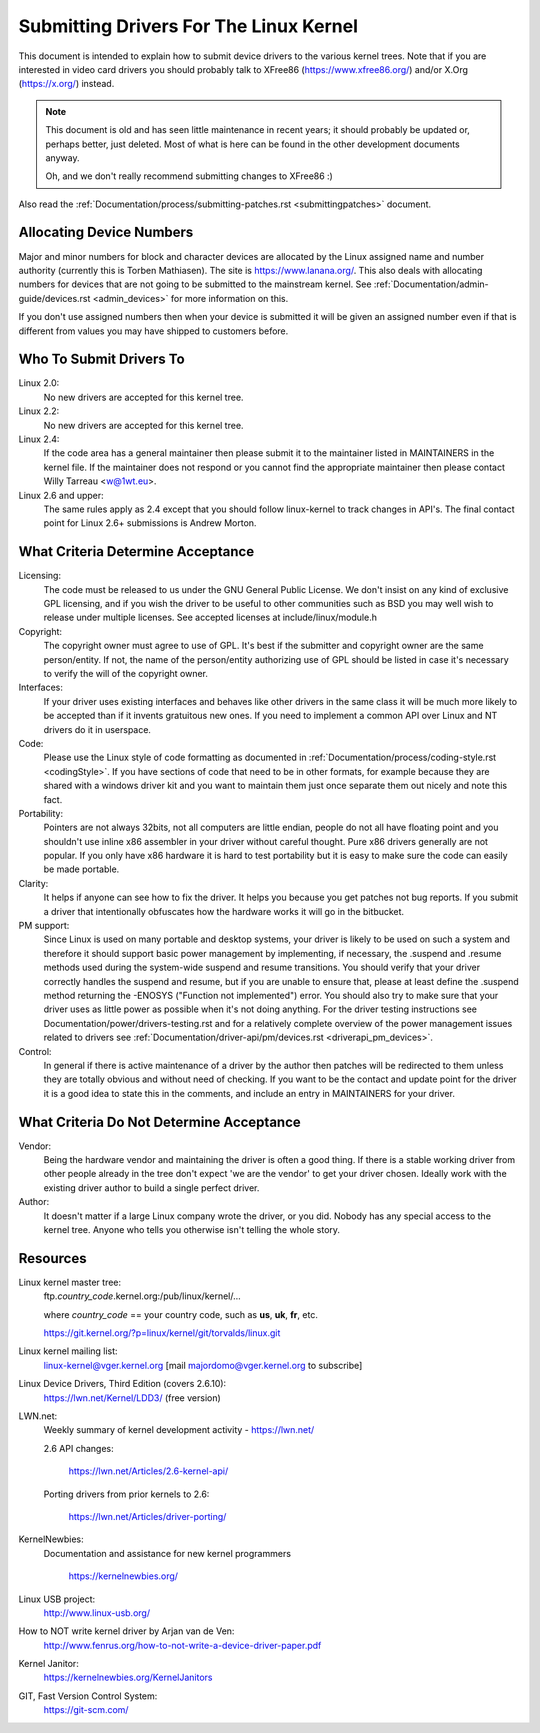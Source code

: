 .. _submittingdrivers:

Submitting Drivers For The Linux Kernel
=======================================

This document is intended to explain how to submit device drivers to the
various kernel trees. Note that if you are interested in video card drivers
you should probably talk to XFree86 (https://www.xfree86.org/) and/or X.Org
(https://x.org/) instead.

.. note::

   This document is old and has seen little maintenance in recent years; it
   should probably be updated or, perhaps better, just deleted.  Most of
   what is here can be found in the other development documents anyway.

   Oh, and we don't really recommend submitting changes to XFree86 :)

Also read the :ref:`Documentation/process/submitting-patches.rst <submittingpatches>`
document.


Allocating Device Numbers
-------------------------

Major and minor numbers for block and character devices are allocated
by the Linux assigned name and number authority (currently this is
Torben Mathiasen). The site is https://www.lanana.org/. This
also deals with allocating numbers for devices that are not going to
be submitted to the mainstream kernel.
See :ref:`Documentation/admin-guide/devices.rst <admin_devices>`
for more information on this.

If you don't use assigned numbers then when your device is submitted it will
be given an assigned number even if that is different from values you may
have shipped to customers before.

Who To Submit Drivers To
------------------------

Linux 2.0:
	No new drivers are accepted for this kernel tree.

Linux 2.2:
	No new drivers are accepted for this kernel tree.

Linux 2.4:
	If the code area has a general maintainer then please submit it to
	the maintainer listed in MAINTAINERS in the kernel file. If the
	maintainer does not respond or you cannot find the appropriate
	maintainer then please contact Willy Tarreau <w@1wt.eu>.

Linux 2.6 and upper:
	The same rules apply as 2.4 except that you should follow linux-kernel
	to track changes in API's. The final contact point for Linux 2.6+
	submissions is Andrew Morton.

What Criteria Determine Acceptance
----------------------------------

Licensing:
		The code must be released to us under the
		GNU General Public License. We don't insist on any kind
		of exclusive GPL licensing, and if you wish the driver
		to be useful to other communities such as BSD you may well
		wish to release under multiple licenses.
		See accepted licenses at include/linux/module.h

Copyright:
		The copyright owner must agree to use of GPL.
		It's best if the submitter and copyright owner
		are the same person/entity. If not, the name of
		the person/entity authorizing use of GPL should be
		listed in case it's necessary to verify the will of
		the copyright owner.

Interfaces:
		If your driver uses existing interfaces and behaves like
		other drivers in the same class it will be much more likely
		to be accepted than if it invents gratuitous new ones.
		If you need to implement a common API over Linux and NT
		drivers do it in userspace.

Code:
		Please use the Linux style of code formatting as documented
		in :ref:`Documentation/process/coding-style.rst <codingStyle>`.
		If you have sections of code
		that need to be in other formats, for example because they
		are shared with a windows driver kit and you want to
		maintain them just once separate them out nicely and note
		this fact.

Portability:
		Pointers are not always 32bits, not all computers are little
		endian, people do not all have floating point and you
		shouldn't use inline x86 assembler in your driver without
		careful thought. Pure x86 drivers generally are not popular.
		If you only have x86 hardware it is hard to test portability
		but it is easy to make sure the code can easily be made
		portable.

Clarity:
		It helps if anyone can see how to fix the driver. It helps
		you because you get patches not bug reports. If you submit a
		driver that intentionally obfuscates how the hardware works
		it will go in the bitbucket.

PM support:
		Since Linux is used on many portable and desktop systems, your
		driver is likely to be used on such a system and therefore it
		should support basic power management by implementing, if
		necessary, the .suspend and .resume methods used during the
		system-wide suspend and resume transitions.  You should verify
		that your driver correctly handles the suspend and resume, but
		if you are unable to ensure that, please at least define the
		.suspend method returning the -ENOSYS ("Function not
		implemented") error.  You should also try to make sure that your
		driver uses as little power as possible when it's not doing
		anything.  For the driver testing instructions see
		Documentation/power/drivers-testing.rst and for a relatively
		complete overview of the power management issues related to
		drivers see :ref:`Documentation/driver-api/pm/devices.rst <driverapi_pm_devices>`.

Control:
		In general if there is active maintenance of a driver by
		the author then patches will be redirected to them unless
		they are totally obvious and without need of checking.
		If you want to be the contact and update point for the
		driver it is a good idea to state this in the comments,
		and include an entry in MAINTAINERS for your driver.

What Criteria Do Not Determine Acceptance
-----------------------------------------

Vendor:
		Being the hardware vendor and maintaining the driver is
		often a good thing. If there is a stable working driver from
		other people already in the tree don't expect 'we are the
		vendor' to get your driver chosen. Ideally work with the
		existing driver author to build a single perfect driver.

Author:
		It doesn't matter if a large Linux company wrote the driver,
		or you did. Nobody has any special access to the kernel
		tree. Anyone who tells you otherwise isn't telling the
		whole story.


Resources
---------

Linux kernel master tree:
	ftp.\ *country_code*\ .kernel.org:/pub/linux/kernel/...

	where *country_code* == your country code, such as
	**us**, **uk**, **fr**, etc.

	https://git.kernel.org/?p=linux/kernel/git/torvalds/linux.git

Linux kernel mailing list:
	linux-kernel@vger.kernel.org
	[mail majordomo@vger.kernel.org to subscribe]

Linux Device Drivers, Third Edition (covers 2.6.10):
	https://lwn.net/Kernel/LDD3/  (free version)

LWN.net:
	Weekly summary of kernel development activity - https://lwn.net/

	2.6 API changes:

		https://lwn.net/Articles/2.6-kernel-api/

	Porting drivers from prior kernels to 2.6:

		https://lwn.net/Articles/driver-porting/

KernelNewbies:
	Documentation and assistance for new kernel programmers

		https://kernelnewbies.org/

Linux USB project:
	http://www.linux-usb.org/

How to NOT write kernel driver by Arjan van de Ven:
	http://www.fenrus.org/how-to-not-write-a-device-driver-paper.pdf

Kernel Janitor:
	https://kernelnewbies.org/KernelJanitors

GIT, Fast Version Control System:
	https://git-scm.com/
